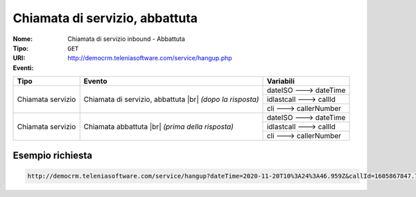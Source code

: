.. _ChiamataServizioInbound_Abbattuta:

===============================
Chiamata di servizio, abbattuta
===============================

:Nome:
    Chiamata di servizio inbound - Abbattuta
:Tipo:
    ``GET``
:URI: http://democrm.teleniasoftware.com/service/hangup.php
:Eventi:

+-------------------+---------------------------------+-------------------------+
| Tipo              | Evento                          | Variabili               |
+===================+=================================+=========================+
| Chiamata servizio | Chiamata di servizio, abbattuta | dateISO ---> dateTime   |
+                   + |br| *(dopo la risposta)*       +-------------------------+
|                   |                                 | idlastcall ---> callId  |
+                   +                                 +-------------------------+
|                   |                                 | cli ---> callerNumber   |
+-------------------+---------------------------------+-------------------------+
| Chiamata servizio | Chiamata abbattuta              | dateISO ---> dateTime   |
+                   + |br| *(prima della risposta)*   +-------------------------+
|                   |                                 | idlastcall ---> callId  |
+                   +                                 +-------------------------+
|                   |                                 | cli ---> callerNumber   |
+-------------------+---------------------------------+-------------------------+

Esempio richiesta
=================

.. code-block:: sh

    http://democrm.teleniasoftware.com/service/hangup?dateTime=2020-11-20T10%3A24%3A46.959Z&callId=1605867847.783%40d92061befe&callerNumber=0987654321


.. |br| raw:: html

   <br />
